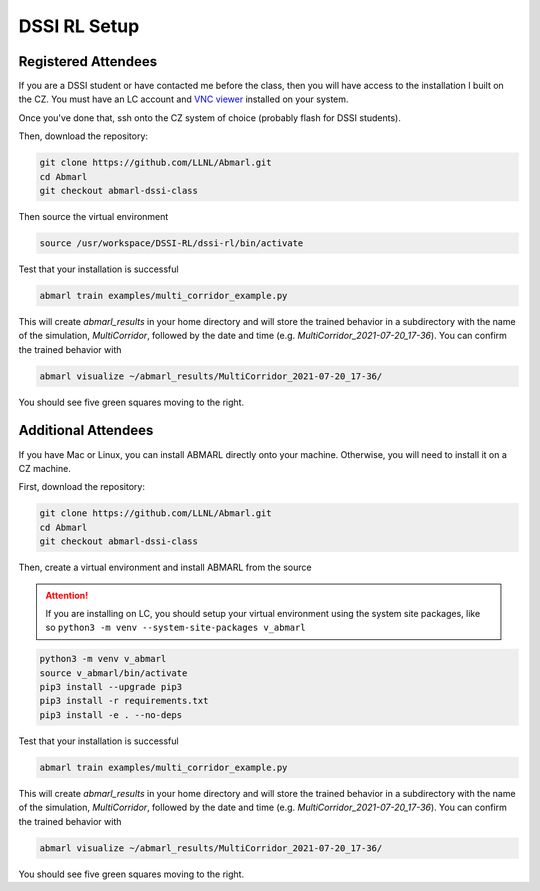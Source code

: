 .. Abmarl documentation dssi rl class installation instructions.

.. _dssi_rl_setup:

DSSI RL Setup
=============

Registered Attendees
--------------------

If you are a DSSI student or have contacted me before the class, then you will have access
to the installation I built on the CZ. You must have an LC account and
`VNC viewer <https://hpc.llnl.gov/software/visualization-software/vnc-realvnc>`_
installed on your system.

Once you've done that, ssh onto the CZ system of choice (probably flash for
DSSI students).

.. code-block

   ssh -X -Y username@flash.llnl.gov

Then, download the repository:

.. code-block::

   git clone https://github.com/LLNL/Abmarl.git
   cd Abmarl
   git checkout abmarl-dssi-class

Then source the virtual environment

.. code-block::

   source /usr/workspace/DSSI-RL/dssi-rl/bin/activate

Test that your installation is successful

.. code-block::

   abmarl train examples/multi_corridor_example.py

This will create `abmarl_results` in your home directory and will store the trained
behavior in a subdirectory with the name of the simulation, `MultiCorridor`, followed
by the date and time (e.g. `MultiCorridor_2021-07-20_17-36`). You can confirm the
trained behavior with

.. code-block::

   abmarl visualize ~/abmarl_results/MultiCorridor_2021-07-20_17-36/

You should see five green squares moving to the right.


Additional Attendees
--------------------

If you have Mac or Linux, you can install ABMARL directly onto your machine. Otherwise,
you will need to install it on a CZ machine.

First, download the repository:

.. code-block::

   git clone https://github.com/LLNL/Abmarl.git
   cd Abmarl
   git checkout abmarl-dssi-class


Then, create a virtual environment and install ABMARL from the source

.. ATTENTION::
   If you are installing on LC, you should setup your virtual environment using
   the system site packages, like so ``python3 -m venv --system-site-packages v_abmarl``

.. code-block::

   python3 -m venv v_abmarl
   source v_abmarl/bin/activate
   pip3 install --upgrade pip3
   pip3 install -r requirements.txt
   pip3 install -e . --no-deps

Test that your installation is successful

.. code-block::

   abmarl train examples/multi_corridor_example.py

This will create `abmarl_results` in your home directory and will store the trained
behavior in a subdirectory with the name of the simulation, `MultiCorridor`, followed
by the date and time (e.g. `MultiCorridor_2021-07-20_17-36`). You can confirm the
trained behavior with

.. code-block::

   abmarl visualize ~/abmarl_results/MultiCorridor_2021-07-20_17-36/

You should see five green squares moving to the right.


